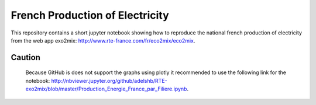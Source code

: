 ################################
French Production of Electricity
################################

.. class:: no-web

    This repository contains a short jupyter notebook showing how to reproduce the national french production of electricity from the web app exo2mix: http://www.rte-france.com/fr/eco2mix/eco2mix.


    .. image:: https://github.com/adelshb/RTE-exo2mix/blob/master/sample.png
        :alt: French Production of Electricity
        :width: 100%
        :align: center

=======
Caution
=======

    Because GitHub is does not support the graphs using plotly it recommended to use the following link for the notebook: http://nbviewer.jupyter.org/github/adelshb/RTE-exo2mix/blob/master/Production_Energie_France_par_Filiere.ipynb.


.. class:: no-web no-pdf
